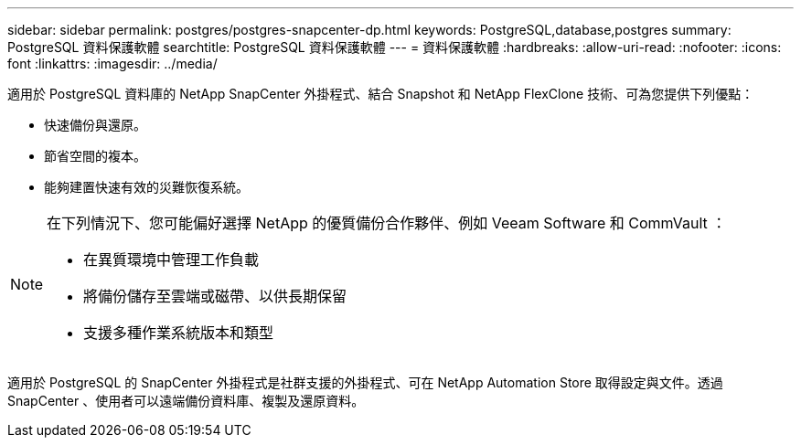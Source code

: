 ---
sidebar: sidebar 
permalink: postgres/postgres-snapcenter-dp.html 
keywords: PostgreSQL,database,postgres 
summary: PostgreSQL 資料保護軟體 
searchtitle: PostgreSQL 資料保護軟體 
---
= 資料保護軟體
:hardbreaks:
:allow-uri-read: 
:nofooter: 
:icons: font
:linkattrs: 
:imagesdir: ../media/


[role="lead"]
適用於 PostgreSQL 資料庫的 NetApp SnapCenter 外掛程式、結合 Snapshot 和 NetApp FlexClone 技術、可為您提供下列優點：

* 快速備份與還原。
* 節省空間的複本。
* 能夠建置快速有效的災難恢復系統。


[NOTE]
====
在下列情況下、您可能偏好選擇 NetApp 的優質備份合作夥伴、例如 Veeam Software 和 CommVault ：

* 在異質環境中管理工作負載
* 將備份儲存至雲端或磁帶、以供長期保留
* 支援多種作業系統版本和類型


====
適用於 PostgreSQL 的 SnapCenter 外掛程式是社群支援的外掛程式、可在 NetApp Automation Store 取得設定與文件。透過 SnapCenter 、使用者可以遠端備份資料庫、複製及還原資料。
